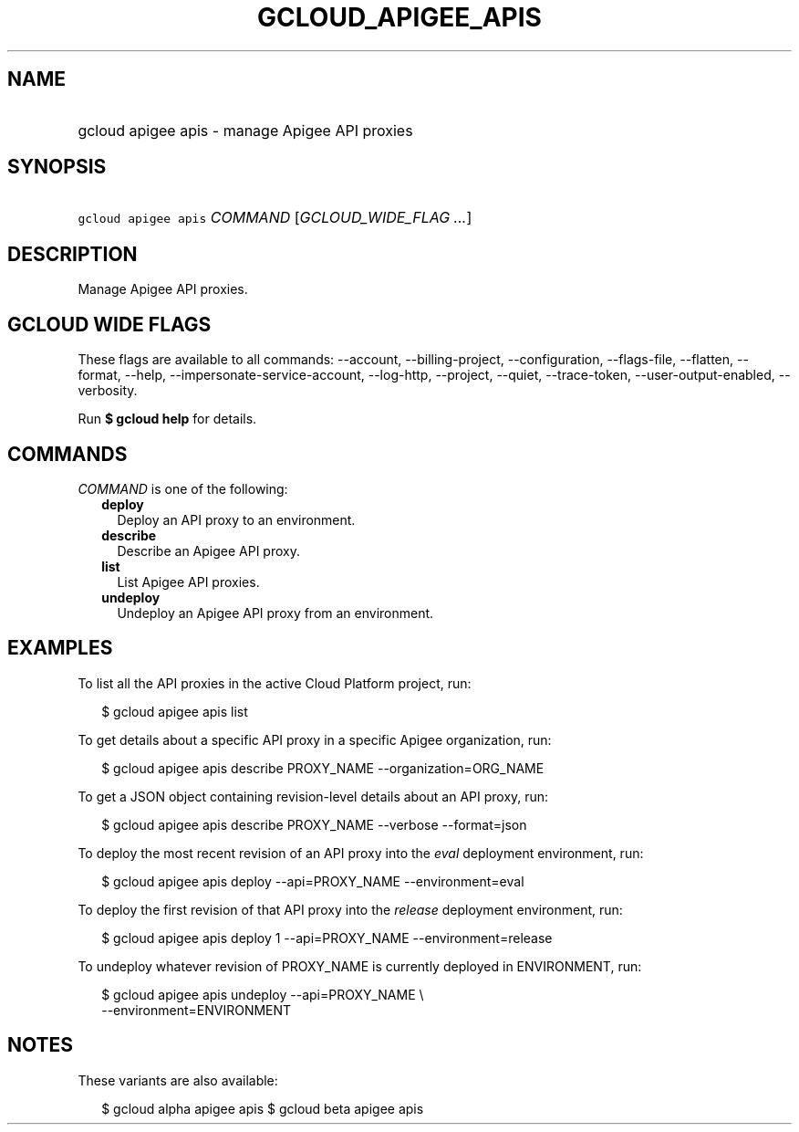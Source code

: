 
.TH "GCLOUD_APIGEE_APIS" 1



.SH "NAME"
.HP
gcloud apigee apis \- manage Apigee API proxies



.SH "SYNOPSIS"
.HP
\f5gcloud apigee apis\fR \fICOMMAND\fR [\fIGCLOUD_WIDE_FLAG\ ...\fR]



.SH "DESCRIPTION"

Manage Apigee API proxies.



.SH "GCLOUD WIDE FLAGS"

These flags are available to all commands: \-\-account, \-\-billing\-project,
\-\-configuration, \-\-flags\-file, \-\-flatten, \-\-format, \-\-help,
\-\-impersonate\-service\-account, \-\-log\-http, \-\-project, \-\-quiet,
\-\-trace\-token, \-\-user\-output\-enabled, \-\-verbosity.

Run \fB$ gcloud help\fR for details.



.SH "COMMANDS"

\f5\fICOMMAND\fR\fR is one of the following:

.RS 2m
.TP 2m
\fBdeploy\fR
Deploy an API proxy to an environment.

.TP 2m
\fBdescribe\fR
Describe an Apigee API proxy.

.TP 2m
\fBlist\fR
List Apigee API proxies.

.TP 2m
\fBundeploy\fR
Undeploy an Apigee API proxy from an environment.


.RE
.sp

.SH "EXAMPLES"

To list all the API proxies in the active Cloud Platform project, run:

.RS 2m
$ gcloud apigee apis list
.RE

To get details about a specific API proxy in a specific Apigee organization,
run:

.RS 2m
$ gcloud apigee apis describe PROXY_NAME \-\-organization=ORG_NAME
.RE

To get a JSON object containing revision\-level details about an API proxy, run:

.RS 2m
$ gcloud apigee apis describe PROXY_NAME \-\-verbose \-\-format=json
.RE

To deploy the most recent revision of an API proxy into the \f5\fIeval\fR\fR
deployment environment, run:

.RS 2m
$ gcloud apigee apis deploy \-\-api=PROXY_NAME \-\-environment=eval
.RE

To deploy the first revision of that API proxy into the \f5\fIrelease\fR\fR
deployment environment, run:

.RS 2m
$ gcloud apigee apis deploy 1 \-\-api=PROXY_NAME \-\-environment=release
.RE

To undeploy whatever revision of PROXY_NAME is currently deployed in
ENVIRONMENT, run:

.RS 2m
$ gcloud apigee apis undeploy \-\-api=PROXY_NAME \e
  \-\-environment=ENVIRONMENT
.RE



.SH "NOTES"

These variants are also available:

.RS 2m
$ gcloud alpha apigee apis
$ gcloud beta apigee apis
.RE

